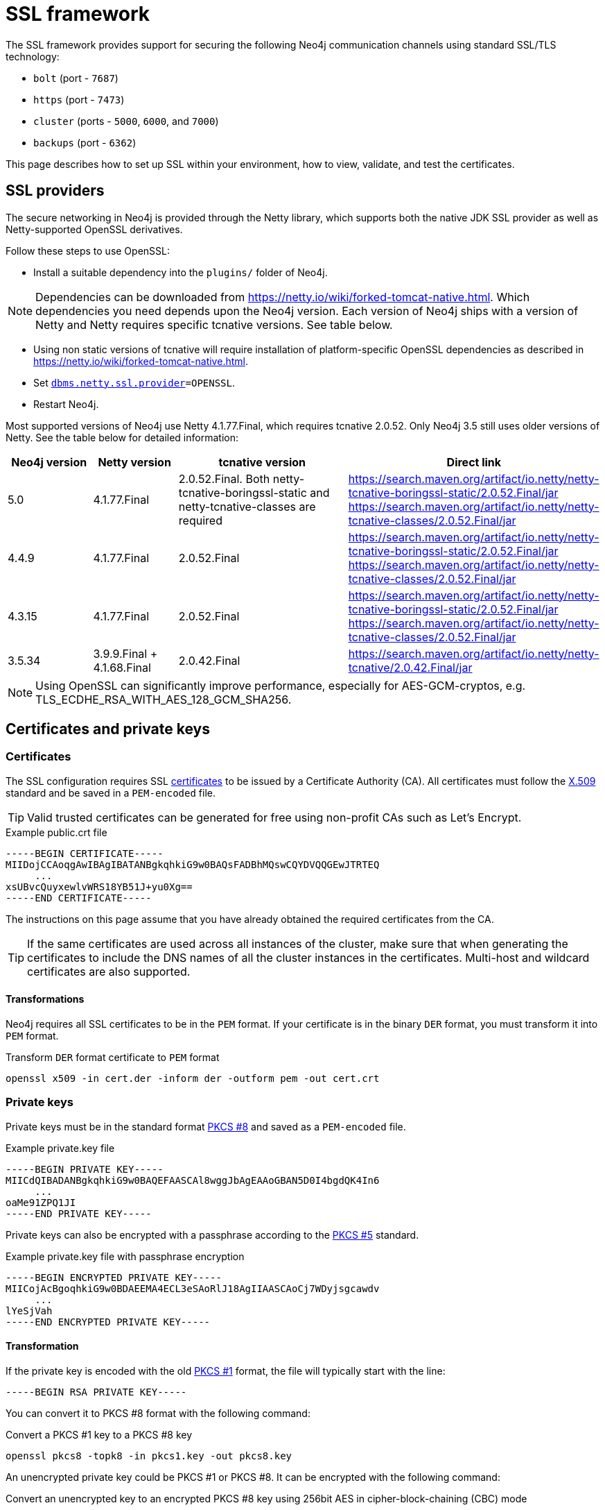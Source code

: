 :description: How to set up SSL within your environment, how to view, validate, and test the certificates.
[[ssl-framework]]
= SSL framework
:description: Describes how to set up SSL within your environment, how to view, validate, and test the certificates. 

The SSL framework provides support for securing the following Neo4j communication channels using standard SSL/TLS technology:

* `bolt` (port - `7687`)
* `https` (port - `7473`)
* `cluster` (ports - `5000`, `6000`, and `7000`)
* `backups` (port - `6362`)

This page describes how to set up SSL within your environment, how to view, validate, and test the certificates. 

[[ssl-providers]]
== SSL providers

The secure networking in Neo4j is provided through the Netty library, which supports both the native JDK SSL provider as well as Netty-supported OpenSSL derivatives.

Follow these steps to use OpenSSL:

- Install a suitable dependency into the `plugins/` folder of Neo4j.

[NOTE]
====
Dependencies can be downloaded from https://netty.io/wiki/forked-tomcat-native.html.
Which dependencies you need depends upon the Neo4j version.
Each version of Neo4j ships with a version of Netty and Netty requires specific tcnative versions.
See table below.
====

- Using non static versions of tcnative will require installation of platform-specific OpenSSL dependencies as described in https://netty.io/wiki/forked-tomcat-native.html.
- Set `xref:reference/configuration-settings.adoc#config_dbms.netty.ssl.provider[dbms.netty.ssl.provider]=OPENSSL`.
- Restart Neo4j.

Most supported versions of Neo4j use Netty 4.1.77.Final, which requires tcnative 2.0.52.
Only Neo4j 3.5 still uses older versions of Netty.
See the table below for detailed information:

[options="header", cols="1,1,2,3"]
|===
| Neo4j version
| Netty version
| tcnative version
| Direct link

| 5.0
| 4.1.77.Final
| 2.0.52.Final. Both netty-tcnative-boringssl-static and netty-tcnative-classes are required
| https://search.maven.org/artifact/io.netty/netty-tcnative-boringssl-static/2.0.52.Final/jar
https://search.maven.org/artifact/io.netty/netty-tcnative-classes/2.0.52.Final/jar

| 4.4.9
| 4.1.77.Final
| 2.0.52.Final
| https://search.maven.org/artifact/io.netty/netty-tcnative-boringssl-static/2.0.52.Final/jar
https://search.maven.org/artifact/io.netty/netty-tcnative-classes/2.0.52.Final/jar

| 4.3.15
| 4.1.77.Final
| 2.0.52.Final
| https://search.maven.org/artifact/io.netty/netty-tcnative-boringssl-static/2.0.52.Final/jar
https://search.maven.org/artifact/io.netty/netty-tcnative-classes/2.0.52.Final/jar

| 3.5.34
| 3.9.9.Final + 4.1.68.Final
| 2.0.42.Final
| https://search.maven.org/artifact/io.netty/netty-tcnative/2.0.42.Final/jar
|===


[NOTE]
====
Using OpenSSL can significantly improve performance, especially for AES-GCM-cryptos, e.g. TLS_ECDHE_RSA_WITH_AES_128_GCM_SHA256.
====

[[ssl-certificates]]
== Certificates and private keys

=== Certificates
The SSL configuration requires SSL xref:security/ssl-framework.adoc#term-ssl-certificate[certificates] to be issued by a Certificate Authority (CA).
All certificates must follow the xref:security/ssl-framework.adoc#term-ssl-x509[X.509] standard and be saved in a `PEM-encoded` file.

[TIP]
====
Valid trusted certificates can be generated for free using non-profit CAs such as Let's Encrypt.
====

.Example public.crt file
[source, text]
----
-----BEGIN CERTIFICATE-----
MIIDojCCAoqgAwIBAgIBATANBgkqhkiG9w0BAQsFADBhMQswCQYDVQQGEwJTRTEQ
     ...
xsUBvcQuyxewlvWRS18YB51J+yu0Xg==
-----END CERTIFICATE-----
----

The instructions on this page assume that you have already obtained the required certificates from the CA.

[TIP]
====
If the same certificates are used across all instances of the cluster, make sure that when generating the certificates to include the DNS names of all the cluster instances in the certificates.
Multi-host and wildcard certificates are also supported.
====

==== Transformations

Neo4j requires all SSL certificates to be in the `PEM` format.
If your certificate is in the binary `DER` format, you must transform it into `PEM` format.

.Transform `DER` format certificate to `PEM` format
[source, shell]
----
openssl x509 -in cert.der -inform der -outform pem -out cert.crt
----


=== Private keys
Private keys must be in the standard format xref:security/ssl-framework.adoc#term-ssl-pkcs8[PKCS #8] and saved as a `PEM-encoded` file.

.Example private.key file
[source, text]
----
-----BEGIN PRIVATE KEY-----
MIICdQIBADANBgkqhkiG9w0BAQEFAASCAl8wggJbAgEAAoGBAN5D0I4bgdQK4In6
     ...
oaMe91ZPQ1JI
-----END PRIVATE KEY-----
----

Private keys can also be encrypted with a passphrase according to the xref:security/ssl-framework.adoc#term-ssl-pkcs5[PKCS #5] standard.

.Example private.key file with passphrase encryption
[source, text]
----
-----BEGIN ENCRYPTED PRIVATE KEY-----
MIICojAcBgoqhkiG9w0BDAEEMA4ECL3eSAoRlJ18AgIIAASCAoCj7WDyjsgcawdv
     ...
lYeSjVah
-----END ENCRYPTED PRIVATE KEY-----
----

==== Transformation

If the private key is encoded with the old xref:security/ssl-framework.adoc#term-ssl-pkcs1[PKCS #1] format, the file will typically start with the line:

[source, text]
----
-----BEGIN RSA PRIVATE KEY-----
----

You can convert it to PKCS #8 format with the following command:

.Convert a PKCS #1 key to a PKCS #8 key
[source, shell]
----
openssl pkcs8 -topk8 -in pkcs1.key -out pkcs8.key
----

An unencrypted private key could be PKCS #1 or PKCS #8.
It can be encrypted with the following command:

.Convert an unencrypted key to an encrypted PKCS #8 key using 256bit AES in cipher-block-chaining (CBC) mode
[source, shell]
----
openssl pkcs8 -topk8 -v2 aes-256-cbc -v2prf hmacWithSHA512 -in pkcs1or8.key -out pkcs8.encrypted.key
----

.Supported encryption arguments to openssl are:
* `-v1 PBE-MD5-DES`
* `-v1 PBE-SHA1-3DES`
* `-v1 PBE-SHA1-RC2-40`
* `-v1 PBE-SHA1-RC2-128`
* `-v1 PBE-SHA1-RC4-40`
* `-v1 PBE-SHA1-RC4-128`
* `-v1 PBE-SHA1-2DES`
* `-v2 aes-128-cbc -v2prf hmacWithSHA1`
* `-v2 aes-128-cbc -v2prf hmacWithSHA224`
* `-v2 aes-128-cbc -v2prf hmacWithSHA256`
* `-v2 aes-128-cbc -v2prf hmacWithSHA384`
* `-v2 aes-128-cbc -v2prf hmacWithSHA512`
* `-v2 aes-256-cbc -v2prf hmacWithSHA1`
* `-v2 aes-256-cbc -v2prf hmacWithSHA224`
* `-v2 aes-256-cbc -v2prf hmacWithSHA256`
* `-v2 aes-256-cbc -v2prf hmacWithSHA384`
* `-v2 aes-256-cbc -v2prf hmacWithSHA512`

It is highly recommended to use one of the `-v2` variants, because they offer more robust encryption.

[NOTE]
====
Versions before Neo4j 5.0 allow keys to be stored with the old PKCS #1 standard.
You can identify them by the line `-----BEGIN RSA PRIVATE KEY-----` at the beginning of the file.
While Neo4j 5.0 can load and use those keys, they are considered deprecated and will be removed in a future version.
====


=== Validate the key and the certificate

If you need, you can validate the key file and the certificate as follows:

.Validate the key
[source, shell]
----
openssl rsa -in private.key -check
----

.Validate certificate in the PEM format
[source, shell]
----
openssl x509 -in public.crt –text –noout
----

[[ssl-connectors]]
== Connectors

Before enabling SSL support, you must ensure the following connector configurations to avoid errors:

* Set `server.https.enabled` to `true` when using HTTPS.
* Set `server.bolt.tls_level` to `REQUIRED` or `OPTIONAL` when using Bolt.

For more information on configuring connectors, see xref:configuration/connectors.adoc[Configure connectors].

[[ssl-configuration]]
== Configuration

The SSL policies are configured by assigning values to parameters of the following format:

`dbms.ssl.policy.<scope>.<setting-suffix>`

* `scope` is the name of the communication channel, such as `bolt`, `https`, `cluster`, and `backup`.
* `setting-suffix` can be any of the following:
+
[options="header"]
|===
| Setting suffix         | Description                                                                            | Default value
3+^.^| *Basic*
| `enabled`              | Setting this to `true` enables this policy.                                        | `false`
| `base_directory`       | The base directory under which <<term-ssl-cryptographic-objects, cryptographic objects>> are searched for by default.      | `certificates/<scope>`
| `private_key`          | The private key used for authenticating and securing this instance.                    | `private.key`
| `private_key_password` | The passphrase to decode the private key.
                           Only applicable for encrypted private keys.                                            |
| `public_certificate`   | A public certificate matching the private key signed by a CA.  | `public.crt`
| `trusted_dir`          | A directory populated with certificates of trusted parties.                            | `trusted/`
| `revoked_dir`          | A directory populated with certificate revocation lists (CRLs).                        | `revoked/`
3+^.^| *Advanced*
| `verify_hostname`      | Enabling this setting turns on client-side hostname verification.
                           After receiving the server's public certificate, the client compares the
                           address it uses against the certificate Common Name (CN) and Subject Alternative
                           Names (SAN) fields.
                           If the address does not match those fields, the client disconnects.            | `false`
| `ciphers`              | A comma-separated list of ciphers suites allowed during cipher negotiation.
                           Valid values depend on the current JRE and SSL provider.
                           For Ciphers supported by the Oracle JRE, see the link:https://docs.oracle.com/en/java/javase/11/docs/specs/security/standard-names.html#jsse-cipher-suite-names[Oracle official documentation].
| Java platform default allowed cipher suites.
| `tls_versions`         | A comma-separated list of allowed TLS versions.                                        | `TLSv1.2`
| `client_auth`          | Whether or not clients must be authenticated.
                           Setting this to `REQUIRE` enables mutual authentication for servers.
                           Other possible values are `NONE` and `OPTIONAL`.           | `OPTIONAL` for `bolt` and `https`; +
                            `REQUIRE` for `cluster` and `backup`.
| `trust_all`            | Setting this to `true` results in all clients and servers to be trusted and the content of the `trusted_dir` directory to be ignored.
                           Use this only as a mean of debugging, since it does not offer security.
| `false`
|===

[NOTE]
====
For security reasons, Neo4j does not automatically create any of these directories.
Therefore, the creation of an SSL policy requires the appropriate file system structure to be set up manually.
Note that the existence of the directories, the certificate file, and the private key are mandatory.
Ensure that only the Neo4j user can read the private key.
====

Each policy needs to be explicitly enabled by setting:

`dbms.ssl.policy.<scope>.enabled=true`

[[ssl-bolt-config]]
=== Configure SSL over Bolt

Bolt protocol is based on the link:https://neo4j.com/docs/bolt/current/packstream/[PackStream serialization] and supports the Cypher type system, protocol versioning, authentication, and TLS via certificates.
For Neo4j clusters, Bolt provides smart client routing with load balancing and failover.
Bolt connector is used by Cypher Shell, Neo4j Browser, and by the officially supported language drivers.
Bolt connector is enabled by default but its encryption is disabled.
To enable the encryption over Bolt, create the folder structure and place the key file and the certificates under those.
Then, you need to configure the SSL Bolt policies in the _neo4j.conf_ file.

. Enable the Bolt connector to enable SSL over Bolt:
+
[source, properties]
----
server.bolt.enabled=true (default is true)
----

. Set up the _bolt_ folder under _certificates_.
.. Create a directory _bolt_ under _<neo4j-home>/certificates_ folder:
+
[source, shell]
----
mkdir certificates/bolt
----

.. Create a directory _trusted_ and _revoked_ under _<neo4j-home>/certificates/bolt_ folder:
+
[source, shell]
----
mkdir certificates/bolt/trusted
mkdir certificates/bolt/revoked
----

. Place the certificates _private.key_ and the _public.crt_ files under _<neo4j-home>/certificates/bolt_ folder:
+
[source, shell]
----
cp /path/to/certs/private.key certificates/bolt
cp /path/to/certs/public.crt certificates/bolt
----
. Place the _public.crt_ file under the _<neo4j-home>/certificates/bolt/trusted_ folder.
+
[source, shell]
----
cp /path/to/certs/public.crt certificates/bolt/trusted
----
. (Optional) If a particular certificate is revoked, then place it under _<neo4j-home>/certificates/bolt/revoked_ folder.
+
[source, shell]
----
cp /path/to/certs/public.crt certificates/bolt/revoked
----
+
The folder structure should look like this with the right file permissions and the groups and ownerships:
+
[options="header", cols="3,1,4*m"]
|===
| Path
| Directory/File
| Owner
| Group
| Permission
| Unix/Linux View

| /data/neo4j/certificates/bolt
| Directory
| neo4j
| neo4j
| 0755
| drwxr-xr-x

| /data/neo4j/certificates/bolt/public.crt
| File
| neo4j
| neo4j
| 0644
| -rw-r--r--

| /data/neo4j/certificates/bolt/private.key
| File
| neo4j
| neo4j
| 0400
| -r--------

| /data/neo4j/certificates/bolt/trusted
| Directory
| neo4j
| neo4j
| 0755
| drwxr-xr-x

| /data/neo4j/certificates/bolt/trusted/public.crt
| File
| neo4j
| neo4j
| 0644
| -rw-r--r--

| /data/neo4j/certificates/bolt/revoked
| Directory
| neo4j
| neo4j
| 0755
| drwxr-xr-x
|===
+
[TIP]
====
The owner/group should be configured to the user/group that will be running the `neo4j` service.
Default user/group is neo4j/neo4j.
====

. Set the Bolt SSL configuration in _neo4j.conf_.
.. Set the SSL Bolt policy to `true`:
+
[source, properties]
----
dbms.ssl.policy.bolt.enabled=true
----
.. Set the appropriate certificates path and the right key and cert files:
+
[source, properties]
----
dbms.ssl.policy.bolt.base_directory=certificates/bolt
dbms.ssl.policy.bolt.private_key=private.key
dbms.ssl.policy.bolt.public_certificate=public.crt
----
+
[TIP]
====
If the certificate is a different path outside of NEO4J_HOME, then set the absolute path for the certificates directory.
====

.. Set the Bolt client authentication to `NONE` to disable the mutual authentication:
+
[source, properties]
----
dbms.ssl.policy.bolt.client_auth=NONE
----

.. Set the Bolt TLS level to allow the connector to accept encrypted and/or unencrypted connections:
+
[source, properties]
----
server.bolt.tls_level=REQUIRED (default is DISABLED)
----
+
[TIP]
====
In Neo4j version 3.5, the default value is `OPTIONAL`.
In the Neo4j 4.x versions, the default value is `DISABLED`, where only unencrypted client connections are to be accepted by this connector, and all encrypted connections will be rejected.
Use `REQUIRED` when only encrypted client connections are to be accepted by this connector, and all unencrypted connections will be rejected.
Use `OPTIONAL` where either encrypted or unencrypted client connections are accepted by this connector.
====

. Test the SSL connection to the specified host and Bolt port and view the certificate:
+
[source, shell]
----
openssl s_client -connect my_domain.com:7687
----

[[ssl-bolt-connect]]
=== Connect with SSL over Bolt

Each of the `neo4j` and `bolt` URI schemes permit variants that contain extra encryption and trust information.
The `+s` variants enable encryption with a full certificate check.
The `+ssc` variants enable encryption with no certificate check.
This latter variant is designed specifically for use with self-signed certificates.

[options="header", cols="1m,1,3"]
|===
| URI Scheme
| Routing
| Description

| neo4j
| Yes
| Unsecured

| neo4j+s
| Yes
| Secured with full certificate

| neo4j+ssc
| Yes
| Secured with self-signed certificate

| bolt
| No
| Unsecured

| bolt+s
| No
| Secured with full certificate

| bolt+ssc
| No
| Secured with self-signed certificate
|===

Once SSL is enabled over Bolt, you can connect to the Neo4j DBMS using `neo4j+s` or `bolt+s`:

Cypher Shell::
[source, shell]
----
cypher-shell -a neo4j+s://<Server DNS or IP>:<Bolt port>

or

cypher-shell -a bolt+s://<Server DNS or IP>:<Bolt port>
----

Neo4j Browser::
From the *Connect URL* dropdown menu, select the URI scheme you want to use (`neo4j+s` or `bolt+s`).
+
[NOTE]
====
URI schemes ending `+ssc` are not supported by Neo4j Browser since the browser’s OS handles certificate trust.
If it is necessary to connect to a Neo4j instance using a self-signed certificate from Neo4j Browser, first visit a web page that uses the self-signed certificate in order to prompt the browser to request that certificate trust be granted.
Once that trust has been granted, you can connect with URI schemes ending `+s`.
====

[[ssl-https-config]]
=== Configure SSL over HTTPS

HTTP(s) is used by the Neo4j Browser and the HTTP API.
HTTPS (secure HTTP) is set to encrypt network communications.
To enable the encryption over HTTPS, create the folder structure and place the key file and the certificates under those.
Then, you need to configure the SSL HTTPS policies in the _neo4j.conf_ file and disable the HTTP connector.

. Enable the HTTPS connector to enable SSL over HTTPS:
+
[source, properties]
----
server.https.enabled=true (default is false)
----

. Set up the _https_ folder under _certificates_.
.. Create a directory _https_ under _<neo4j-home>/certificates_ folder:
+
[source, shell]
----
mkdir certificates/https
----

.. Create a directory _trusted_ and _revoked_ under _<neo4j-home>/certificates/https_ folder:
+
[source, shell]
----
mkdir certificates/https/trusted
mkdir certificates/https/revoked
----

. Place the certificates _private.key_ and the _public.crt_ files under _<neo4j-home>/certificates/https_ folder:
+
[source, shell]
----
cp /path/to/certs/private.key certificates/https
cp /path/to/certs/public.crt certificates/https
----
. Place the _public.crt_ file under the _<neo4j-home>/certificates/https/trusted_ folder.
+
[source, shell]
----
cp /path/to/certs/public.crt certificates/https/trusted
----
. (Optional) If a particular certificate is revoked, then place it under _<neo4j-home>/certificates/https/revoked_ folder.
+
[source, shell]
----
cp /path/to/certs/public.crt certificates/https/revoked
----
+
The folder structure should look like this with the right file permissions and the groups and ownerships:
+
[options="header", cols="3,1,4*m"]
|===
| Path
| Directory/File
| Owner
| Group
| Permission
| Unix/Linux View

| /data/neo4j/certificates/https
| Directory
| neo4j
| neo4j
| 0755
| drwxr-xr-x

| /data/neo4j/certificates/https/public.crt
| File
| neo4j
| neo4j
| 0644
| -rw-r--r--

| /data/neo4j/certificates/https/private.key
| File
| neo4j
| neo4j
| 0400
| -r--------

| /data/neo4j/certificates/https/trusted
| Directory
| neo4j
| neo4j
| 0755
| drwxr-xr-x

| /data/neo4j/certificates/https/trusted/public.crt
| File
| neo4j
| neo4j
| 0644
| -rw-r--r--

| /data/neo4j/certificates/https/revoked
| Directory
| neo4j
| neo4j
| 0755
| drwxr-xr-x
|===
+
[TIP]
====
The owner/group should be configured to the user/group that will be running the `neo4j` service.
Default user/group is neo4j/neo4j.
====

. Set the HTTPS SSL configuration in _neo4j.conf_.
.. Set the SSL HTTPS policy to `true`:
+
[source, properties]
----
dbms.ssl.policy.https.enabled=true
----
.. Set the appropriate certificates path and the right key and cert files:
+
[source, properties]
----
dbms.ssl.policy.https.base_directory=certificates/https
dbms.ssl.policy.https.private_key=private.key
dbms.ssl.policy.https.public_certificate=public.crt
----
+
[TIP]
====
If the certificate is a different path outside of NEO4J_HOME, then set the absolute path for the certificates directory.
====

.. Set the HTTPS client authentication to `NONE` to disable the mutual authentication:
+
[source, properties]
----
dbms.ssl.policy.https.client_auth=NONE
----

.. Disable HTTP connector:
+
[source, properties]
----
server.http.enabled=false
----

. Test the SSL connection to the specified host and HTTPS port and view the certificate:
+
[source, shell]
----
openssl s_client -connect my_domain.com:7473
----


[[ssl-cluster-config]]
=== Configure SSL for intra-cluster communications

Intra-cluster encryption is the security solution for the cluster communication.
The Neo4j cluster communicates on 3 ports:

* 5000 - Discovery management
* 6000 - Transactions
* 7000 - Raft communications

To set up intra-cluster encryption, on each server create the folder structure and place the key file and the certificates under those.
Then, you need to configure the SSL cluster policies in the _neo4j.conf_ file and test that the intra-cluster communication is encrypted.

. Set up the _cluster_ folder under _certificates_.
.. Create a directory _cluster_ under_<neo4j-home>/certificates_ folder:
+
[source, shell]
----
mkdir certificates/cluster
----

.. Create a directory _trusted_ and _revoked_ under _<neo4j-home>/certificates/cluster_ folder:
+
[source, shell]
----
mkdir certificates/cluster/trusted
mkdir certificates/cluster/revoked
----

. Place the certificates _private.key_ and the _public.crt_ files under _<neo4j-home>/certificates/cluster_ folder:
+
[source, shell]
----
cp /path/to/certs/private.key certificates/cluster
cp /path/to/certs/public.crt certificates/cluster
----
. Place the _public.crt_ file under the _<neo4j-home>/certificates/cluster/trusted_ folder.
+
[source, shell]
----
cp /path/to/certs/public.crt certificates/cluster/trusted
----
+
[TIP]
====
If each server has a certificate of its own, signed by a CA, then each server's public certificate has to be put in the _trusted_ folder on each instance of the cluster.
Thus, the servers are able to establish trust relationships with each other.
====
. (Optional) If a particular certificate is revoked, then place it under _<neo4j-home>/certificates/cluster/revoked_ folder.
+
[source, shell]
----
cp /path/to/certs/public.crt certificates/cluster/revoked
----
+
The folder structure should look like this with the right file permissions and the groups and ownerships:
+
[options="header", cols="3,1,4*m"]
|===
| Path
| Directory/File
| Owner
| Group
| Permission
| Unix/Linux View

| /data/neo4j/certificates/cluster
| Directory
| neo4j
| neo4j
| 0755
| drwxr-xr-x

| /data/neo4j/certificates/cluster/public.crt
| File
| neo4j
| neo4j
| 0644
| -rw-r--r--

| /data/neo4j/certificates/cluster/private.key
| File
| neo4j
| neo4j
| 0400
| -r--------

| /data/neo4j/certificates/cluster/trusted
| Directory
| neo4j
| neo4j
| 0755
| drwxr-xr-x

| /data/neo4j/certificates/cluster/trusted/public.crt
| File
| neo4j
| neo4j
| 0644
| -rw-r--r--

| /data/neo4j/certificates/cluster/revoked
| Directory
| neo4j
| neo4j
| 0755
| drwxr-xr-x
|===
+
[TIP]
====
The owner/group should be configured to the user/group that will be running the `neo4j` service.
Default user/group is neo4j/neo4j.
====

. Set the cluster SSL configuration in _neo4j.conf_.
.. Set the cluster SSL policy to `true`:
+
[source, properties]
----
dbms.ssl.policy.cluster.enabled=true
----
.. Set the appropriate certificates path and the right key and cert files:
+
[source, properties]
----
dbms.ssl.policy.cluster.base_directory=certificates/cluster
dbms.ssl.policy.cluster.private_key=private.key
dbms.ssl.policy.cluster.public_certificate=public.crt
----
+
[TIP]
====
If the certificate is a different path outside of NEO4J_HOME, then set the absolute path for the certificates directory.
====

.. Set the cluster client authentication to `REQUIRE` to enable the mutual authentication, which means that both ends of a channel have to authenticate:
+
[source, properties]
----
dbms.ssl.policy.cluster.client_auth=REQUIRE
----
+
[NOTE]
====
The policy must be configured on every server with the same settings.
The actual xref:security/ssl-framework.adoc#term-ssl-cryptographic-objects[cryptographic objects] installed will be mostly different since they do not share the same private keys and corresponding certificates.
The trusted CA certificate will be shared however.
====

.. Verify that the intra-cluster communication is encrypted.
You may use an external tooling, such as Nmap (https://nmap.org/download.html):
+
[source, shell]
----
nmap --script ssl-enum-ciphers -p <port> <hostname>
----
+
[NOTE]
====
The hostname and port have to be adjusted according to your configuration.
This can prove that TLS is in fact enabled and that only the intended cipher suites are enabled.
All servers and all applicable ports should be tested.
If the intra-cluster encryption is enabled, the output should indicate the port is open and it is using TLS with the ciphers used.
====

[TIP]
====
For more details on securing the comunication between the cluster servers, see xref:clustering/setup/encryption.adoc[Intra-cluster encryption].
====

[[ssl-backup-config]]
=== Configure SSL for backup communication

In a single instance, by default the backup communication happens on port `6362`.
In a cluster topology, it is possible to take a backup from any server, and each server has two configurable ports capable of serving a backup.
These ports are configured by `dbms.backup.listen.address` (port `6362`) and `server.cluster.listen_address` (port `6000`) respectively.
If the intra-cluster encryption is enabled and the backup communication is using port `6000`, then your communication channels are already encrypted.
The following steps assumes that your backup is set up on a different port.

To set up SSL for backup communication, create the folder structure and place the key file and the certificates under those.
Then, you need to configure the SSL backup policies in the _neo4j.conf_ file.

. Set up the _backup_ folder under _certificates_.
.. Create a directory _backup_ under _<neo4j-home>/certificates_ folder:
+
[source, shell]
----
mkdir certificates/backup
----

.. Create a directory _trusted_ and _revoked_ under _<neo4j-home>/certificates/backup_ folder:
+
[source, shell]
----
mkdir certificates/backup/trusted
mkdir certificates/backup/revoked
----

. Place the certificates _private.key_ and the _public.crt_ files under _<neo4j-home>/certificates/backup_ folder:
+
[source, shell]
----
cp /path/to/certs/private.key certificates/backup
cp /path/to/certs/public.crt certificates/backup
----
. Place the _public.crt_ file under the _<neo4j-home>/certificates/backup/trusted_ folder.
+
[source, shell]
----
cp /path/to/certs/public.crt certificates/backup/trusted
----
. (Optional) If a particular certificate is revoked, then place it under _<neo4j-home>/certificates/backup/revoked_ folder.
+
[source, shell]
----
cp /path/to/certs/public.crt certificates/backup/revoked
----
+
The folder structure should look like this with the right file permissions and the groups and ownerships:
+
[options="header", cols="3,1,4*m"]
|===
| Path
| Directory/File
| Owner
| Group
| Permission
| Unix/Linux View

| /data/neo4j/certificates/backup
| Directory
| neo4j
| neo4j
| 0755
| drwxr-xr-x

| /data/neo4j/certificates/backup/public.crt
| File
| neo4j
| neo4j
| 0644
| -rw-r--r--

| /data/neo4j/certificates/backup/private.key
| File
| neo4j
| neo4j
| 0400
| -r--------

| /data/neo4j/certificates/backup/trusted
| Directory
| neo4j
| neo4j
| 0755
| drwxr-xr-x

| /data/neo4j/certificates/backup/trusted/public.crt
| File
| neo4j
| neo4j
| 0644
| -rw-r--r--

| /data/neo4j/certificates/backup/revoked
| Directory
| neo4j
| neo4j
| 0755
| drwxr-xr-x
|===
+
[TIP]
====
The owner/group should be configured to the user/group that will be running the `neo4j` service.
Default user/group is neo4j/neo4j.
====

. Set the backup SSL configuration in _neo4j.conf_.
.. Set the backup SSL policy to `true`:
+
[source, properties]
----
dbms.ssl.policy.backup.enabled=true
----
.. Set the appropriate certificates path and the right key and cert files:
+
[source, properties]
----
dbms.ssl.policy.backup.base_directory=certificates/backup
dbms.ssl.policy.backup.private_key=private.key
dbms.ssl.policy.backup.public_certificate=public.crt
----
+
[TIP]
====
If the certificate is a different path outside of NEO4J_HOME, then set the absolute path for the certificates directory.
====

.. Set the backup client authentication to `REQUIRE` to enable the mutual authentication, which means that both ends of a channel have to authenticate:
+
[source, properties]
----
dbms.ssl.policy.backup.client_auth=REQUIRE
----

[[ssl-other-configs]]
=== Other configurations for SSL

==== Using encrypted private key

To use an encrypted private key, configure the following settings.
The private key password must be clear text format without any quotes.

.Bolt
[source, properties]
----
dbms.ssl.policy.bolt.private_key_password=<clear text password>
----

.HTTPS
[source, properties]
----
dbms.ssl.policy.https.private_key_password=<password>
----

.Intra-cluster encryption
[source, properties]
----
dbms.ssl.policy.cluster.private_key_password=<password>
----

.Backup
[source, properties]
----
dbms.ssl.policy.backup.private_key_password=<password>
----

If hardcoding of clear text private key password is not feasible due to security constraints, it can be set up to use dynamic password pickup by following these steps:

. Create a file containing the `cleartext` password for the private key password and encrypt it with the certificate (assuming private key for cert has password set and certificate is in `pwd`):
+
[source]
----
echo "password123" > passwordfile

openssl aes-256-cbc -a -salt -in passwordfile -out password.enc -pass file:certificate.crt
----
+
[NOTE]
====
Delete the password file and set file permissions for `password.enc` to `400` (e.g. `chmod 400 password.enc`).
====

. Verify that encrypted password can be read from password.enc:
+
[source]
----
openssl aes-256-cbc -a -d -in password.enc -pass file:certificate.crt
----

. Set the neo4j.conf `dbms.ssl.policy.<type>.private_key_password` to be able to read out encrypted password.
To adjust paths to cert and encrypted password file, use full paths:
+
[source]
----
dbms.ssl.policy.bolt.private_key_password=$(openssl aes-256-cbc -a -d -in password.enc -pass file:certificate.crt)
----

[NOTE]
====
Using a dynamic command requires Neo4j to be started with the `--expand-commands` option.
For more information, see xref:configuration/neo4j-conf.adoc#neo4j-conf-expand-commands[Command expansion].
====

==== Using specific cipher

There are cases where Neo4j Enterprise requires the use of specific ciphers for encryptions.
One can set up a Neo4j configuration by specifying the list of cipher suites that will be allowed during cipher negotiation.
Valid values depend on the current JRE and SSL provider.
For Oracle JRE here is the list of supported ones - https://docs.oracle.com/en/java/javase/11/docs/specs/security/standard-names.html#jsse-cipher-suite-names.

.Bolt
[source, properties]
----
dbms.ssl.policy.bolt.ciphers=TLS_ECDHE_ECDSA_WITH_AES_256_GCM_SHA384,TLS_ECDHE_RSA_WITH_AES_256_GCM_SHA384,TLS_DHE_RSA_WITH_AES_256_GCM_SHA384
----

.HTTPS
[source, properties]
----
dbms.ssl.policy.https.ciphers=TLS_ECDHE_ECDSA_WITH_AES_256_GCM_SHA384,TLS_ECDHE_RSA_WITH_AES_256_GCM_SHA384,TLS_DHE_RSA_WITH_AES_256_GCM_SHA384
----

.Intra-cluster encryption
[source, properties]
----
dbms.ssl.policy.cluster.ciphers=TLS_ECDHE_ECDSA_WITH_AES_256_GCM_SHA384,TLS_ECDHE_RSA_WITH_AES_256_GCM_SHA384,TLS_DHE_RSA_WITH_AES_256_GCM_SHA384
----

.Backup
[source, properties]
----
dbms.ssl.policy.backup.ciphers=TLS_ECDHE_ECDSA_WITH_AES_256_GCM_SHA384,TLS_ECDHE_RSA_WITH_AES_256_GCM_SHA384,TLS_DHE_RSA_WITH_AES_256_GCM_SHA384
----

[[ssl-ocsp-config]]
=== Using OCSP stapling

From version 4.2, Neo4j supports OCSP stapling, which is implemented on the server side, and can be configured in the _neo4j.config_ file.
OCSP stapling is also available for Java Bolt driver and HTTP API.

On the server side in the _neo4j.conf_ file, configure the following settings:

. Set the SSL Bolt policy to `true`:
+
[source, properties]
----
dbms.ssl.policy.bolt.enabled=true
----
. Enable the OCSP stapling for Bolt:
+
[source, properties]
----
server.bolt.ocsp_stapling_enabled=true (default = false)
----

[[ssl-logging]]
== SSL logs

All information related to SSL can be found in the _debug.log_ file.
You can also enable additional debug logging for SSL by adding the following configuration to the _neo4j.conf_ file and restarting Neo4j.

[source, properties]
----
server.jvm.additional=-Djavax.net.debug=ssl:handshake
----

This will log additional information in the _neo4j.log_ file.
In some installations done using `rpm` based installs, _neo4j.log_ is not created.
To get the contents of this, since _neo4j.log_ just contains `STDOUT` content, look for the `neo4j` service log contents using `journalctl`:

[source]
----
neo4j@ubuntu:/var/log/neo4j$ journalctl -u neo4j -b > neo4j.log
neo4j@ubuntu:/var/log/neo4j$ vi neo4j.log
----

[WARNING]
====
Beware that the SSL debug option logs a new statement every time a client connects over SSL, which can make _neo4j.log_ grow large reasonably quickly.
To avoid that scenario, make sure this setting is only enabled for a short term duration.
====

[[ssl-terminology]]
== Terminology

The following terms are relevant to SSL support within Neo4j:

[.compact]
[[term-ssl-certificate-authority]]Certificate Authority (_CA_)::
A trusted entity that issues electronic documents that can verify the identity of a digital entity.
The term commonly refers to globally recognized CAs, but can also include internal CAs that are trusted inside of an organization.
The electronic documents are digital xref:security/ssl-framework.adoc#term-ssl-certificate[certificates].
They are an essential part of secure communication, and play an important part in the xref:security/ssl-framework.adoc#term-ssl-pki[Public Key Infrastructure].

[[term-ssl-certificate-revocation-list]]Certificate Revocation List (_CRL_)::
In the event of a certificate being compromised, that certificate can be revoked.
This is done by means of a list (located in one or several files) spelling out which certificates are revoked.
The CRL is always issued by the xref:security/ssl-framework.adoc#term-ssl-certificate-authority[CA] which issues the corresponding certificates.

[[term-ssl-cipher]]cipher::
An algorithm for performing encryption or decryption.
In the most general implementation of encrypted communications, Neo4j makes implicit use of ciphers that are included as part of the Java platform.
The configuration of the SSL framework also allows for the explicit declaration of allowed ciphers.

[[term-ssl-channel]]communication channel::
A means for communicating with the Neo4j database.
Available channels are:
* Bolt client traffic
* HTTPS client traffic
* intra-cluster communication
* backup traffic

[[term-ssl-cryptographic-objects]]cryptographic objects::
A term denoting the artifacts xref:security/ssl-framework.adoc#term-ssl-private-key[private keys], xref:security/ssl-framework.adoc#term-ssl-certificate[certificates] and xref:security/ssl-framework.adoc#term-ssl-certificate-revocation-list[CRLs].

[[term-ssl-configuration-parameters]]configuration parameters::
These are the parameters defined for a certain xref:security/ssl-framework.adoc#term-ssl-policy[ssl policy] in _neo4j.conf_.

[[term-ssl-certificate]]certificate::
SSL certificates are issued by a trusted xref:security/ssl-framework.adoc#term-ssl-certificate-authority[certificate authority (_CA_)].
The public key can be obtained and used by anyone to encrypt messages intended for a particular recipient.
The certificate is commonly stored in a file named _<file name>.crt_.
This is also referred to as the xref:security/ssl-framework.adoc#term-ssl-public-key[public key].

[[term-ssl-san]]SAN::
SAN is an acronym for _Subject Alternative Names_.
It is an extension to certificates that one can include optionally.
When presented with a certificate that includes SAN entries, it is recommended that the address of the host is checked against this field.
Verifying that the hostname matches the certificate SAN helps prevent attacks where a rogue machine has access to a valid key pair.

[[term-ssl]]SSL::
SSL is an acronym for _Secure Sockets Layer_, and is the predecessor of xref:security/ssl-framework.adoc#term-ssl-tls-protocol[TLS].
It is common to refer to SSL/TLS as just SSL.
However, the modern and secure version is TLS, which is also the default in Neo4j.

[[term-ssl-policy]]SSL policy::
An SSL policy in Neo4j consists of a xref:security/ssl-framework.adoc#term-ssl-certificate[a digital certificate] and a set of configuration parameters defined in _neo4j.conf_.

[[term-ssl-pkcs1]]PKCS #1::
PKCS #1 is the first family of standards called Public-Key Cryptography Standards (PKCS).
It provides the basic definitions and recommendations for implementing the RSA algorithm for public-key cryptography.
It defines the mathematical properties of public and private keys, primitive operations for encryption and signatures, secure cryptographic schemes, and related ASN.1 syntax representations.

[[term-ssl-pkcs5]]PKCS #5::
PKCS #5 contains recommendations for implementating password-based cryptography, covering key derivation functions, encryption schemes, message authentication schemes, and _ASN.1_ syntax, identifying the techniques.

[[term-ssl-pkcs8]]PKCS #8::
PKCS #8 is a standard syntax for storing private key information.
The PKCS #8 private key may be encrypted with a passphrase using the PKCS #5 standards, which support multiple ciphers.
The main difference from xref:security/ssl-framework.adoc#term-ssl-pkcs1[PKCS #1] is that it allows more algorithms than RSA and supports stronger encryption of the private key.

[[term-ssl-private-key]]private key::
The private key ensures that encrypted messages can be deciphered only by the intended recipient.
The private key is commonly stored in a file named _<file name>.key_.
It is important to protect the private key to ensure the integrity of encrypted communication.

[[term-ssl-pki]]Public Key Infrastructure (_PKI_)::
A set of roles, policies, and procedures needed to create, manage, distribute, use, store, and revoke xref:security/ssl-framework.adoc#term-ssl-certificate[digital certificates] and manage xref:security/ssl-framework.adoc#term-ssl-public-key[public-key] encryption.

[[term-ssl-public-key]]public key::
The public key can be obtained and used by anyone to encrypt messages intended for a particular recipient.
This is also referred to as the xref:security/ssl-framework.adoc#term-ssl-certificate[certificate].

[[term-ssl-tls-protocol]]TLS protocol::
The cryptographic protocol that provides communications security over a computer network.
The Transport Layer Security (TLS) protocol and its predecessor, the Secure Sockets Layer (SSL) protocol, are both frequently referred to as "SSL".

[[term-ssl-TLS-version]]TLS version::
A version of the TLS protocol.

[[term-ssl-x509]]X.509::
X.509 is an International Telecommunication Union (ITU) standard defining the format of xref:security/ssl-framework.adoc#term-ssl-public-key[public key] certificates.
